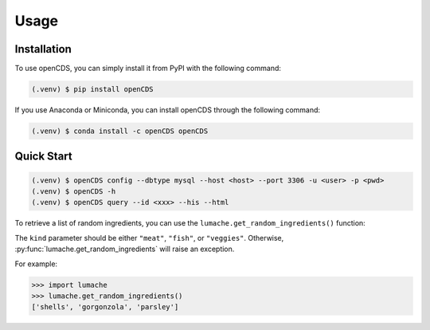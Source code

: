 Usage
=====

.. _installation:

Installation
------------

To use openCDS, you can simply install it from PyPI with the following command:

.. code-block:: console

   (.venv) $ pip install openCDS

If you use Anaconda or Miniconda, you can install openCDS through the following command:

.. code-block:: console
   
   (.venv) $ conda install -c openCDS openCDS

Quick Start
----------------

.. code-block:: console

   (.venv) $ openCDS config --dbtype mysql --host <host> --port 3306 -u <user> -p <pwd>
   (.venv) $ openCDS -h
   (.venv) $ openCDS query --id <xxx> --his --html

To retrieve a list of random ingredients,
you can use the ``lumache.get_random_ingredients()`` function:


The ``kind`` parameter should be either ``"meat"``, ``"fish"``,
or ``"veggies"``. Otherwise, :py:func:`lumache.get_random_ingredients`
will raise an exception.


For example:

>>> import lumache
>>> lumache.get_random_ingredients()
['shells', 'gorgonzola', 'parsley']

